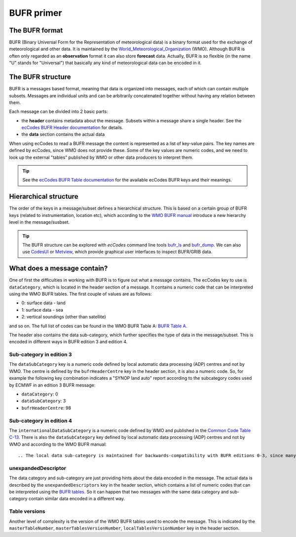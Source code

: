 .. _bufr-intro::

BUFR primer
================

The BUFR format
-----------------

BUFR (Binary Universal Form for the Representation of meteorological data) is a binary format used for the exchange of meteorological and other data. It is maintained by the `World_Meteorological_Organization <https://en.wikipedia.org/wiki/World_Meteorological_Organization>`_ (WMO). Although BUFR is often only regarded as an **observation** format it can also store **forecast** data. Actually, BUFR is so flexible (in the name "U" stands for "Universal") that basically any kind of meteorological data can be encoded in it.

.. _bufr-structure:

The BUFR structure
---------------------

BUFR is a messages based format, meaning that data is organized into messages, each of which can contain multiple subsets. Messages are individual units and can be arbitrarily concatenated together without having any relation between them.

Each message can be divided into 2 basic parts:

- the **header** contains metadata about the message. Subsets within a message share a single header. See the `ecCodes BUFR Header documentation <https://confluence.ecmwf.int/display/ECC/BUFR+headers>`_ for details.
- the **data** section contains the actual data

When using ecCodes to read a BUFR message the content is represented as a list of key-value pairs. The key names are defined by ecCodes, since WMO does not provide these. Some of the key values are numeric codes, and we need to look up the external "tables" published by WMO or other data producers to interpret them.

.. tip::

    See the `ecCodes BUFR Table documentation <https://confluence.ecmwf.int/display/ECC/BUFR+tables>`_ for the available ecCodes BUFR keys and their meanings.

.. _bufr-tree-structure:

Hierarchical structure
-----------------------

The order of the keys in a message/subset defines a hierarchical structure. This is based on a certain group of BUFR keys (related to instrumentation, location etc), which according to the `WMO BUFR manual <https://community.wmo.int/activity-areas/wmo-codes/manual-codes/bufr-edition-3-and-crex-edition-1>`_ introduce a new hierarchy level in the message/susbset.

.. tip::

    The BUFR structure can be explored with *ecCodes* command line tools `bufr_ls <https://confluence.ecmwf.int/display/ECC/bufr_ls>`_  and `bufr_dump <https://confluence.ecmwf.int/display/ECC/bufr_dump>`_. We can also use `CodesUI <https://confluence.ecmwf.int/display/METV/CodesUI>`_ or `Metview <https://metview.readthedocs.io>`_, which provide graphical user interfaces to inspect BUFR/GRIB data.


.. _bufr-data-category:

What does a message contain?
-----------------------------

One of first the difficulties in working with BUFR is to figure out what a message contains. The ecCodes key to use is ``dataCategory``, which is located in the header section of a message. It contains a numeric code that can be interpreted using the WMO BUFR tables. The first couple of values are as follows:

- 0: surface data - land
- 1: surface data - sea
- 2: vertical soundings (other than satellite)

and so on. The full list of codes can be found in the WMO BUFR Table A: `BUFR Table A <https://github.com/wmo-im/BUFR4/blob/master/BUFR_TableA_en.csv>`_.

The header also contains the data sub-category, which further specifies the type of data in the message/subset. This is encoded in different ways in BUFR edition 3 and edition 4.

Sub-category in edition 3
+++++++++++++++++++++++++++

The ``dataSubCategory`` key is a numeric code defined by local automatic data processing (ADP) centres and not by WMO. The centre is defined by the ``bufrHeaderCentre`` key in the header section, it is also a numeric code. So, for example the following key combination indicates a "SYNOP land auto" report according to the subcategory codes used by ECMWF in an edition 3 BUFR message:

- ``dataCategory``: 0
- ``dataSubCategory``: 3
- ``bufrHeaderCentre``: 98


Sub-category in edition 4
+++++++++++++++++++++++++++

The ``internationalDataSubCategory`` is a numeric code defined by WMO and published in the `Common Code Table C-13 <https://github.com/wmo-im/CCT/blob/master/C13.csv>`_. There is also the ``dataSubCategory`` key defined by local automatic data processing (ADP) centres and not by WMO and according to the WMO BUFR manual::

    .. The local data sub-category is maintained for backwards-compatibility with BUFR editions 0-3, since many ADP centres have made extensive use of such values in the past. The international data sub-category introduced with BUFR edition 4 is intended to provide a mechanism for better understanding of the overall nature and intent of messages exchanged between ADP centres. These two values (i.e. local sub-category and international sub-category) are intended to be supplementary to one another, so both may be used within a particular BUFR message.

unexpandedDescriptor
+++++++++++++++++++++

The data category and sub-category are just providing hints about the data encoded in the message. The actual data is described by the ``unexpandedDescriptors`` key in the header section, which contains a list of numeric codes that can be interpreted using the `BUFR tables <https://confluence.ecmwf.int/display/ECC/BUFR+tables>`_. So it can happen that two messages with the same data category and sub-category contain similar data encoded in a different way.

Table versions
+++++++++++++++++++++

Another level of complexity is the version of the WMO BUFR tables used to encode the message. This is indicated by the ``masterTableNumber``, ``masterTablesVersionNumber``, ``localTablesVersionNumber`` key in the header section.
